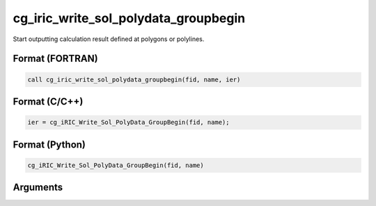 cg_iric_write_sol_polydata_groupbegin
==========================================

Start outputting calculation result defined at polygons or polylines.

Format (FORTRAN)
------------------
.. code-block:: fortran

   call cg_iric_write_sol_polydata_groupbegin(fid, name, ier)

Format (C/C++)
----------------
.. code-block:: c

   ier = cg_iRIC_Write_Sol_PolyData_GroupBegin(fid, name);

Format (Python)
----------------
.. code-block:: python

   cg_iRIC_Write_Sol_PolyData_GroupBegin(fid, name)

Arguments
---------

.. csv-table:: Arguments of cg_iric_write_sol_polydata_groupbegin
  :file: cg_iric_write_sol_polydata_groupbegin_args.csv
  :header-rows: 1
